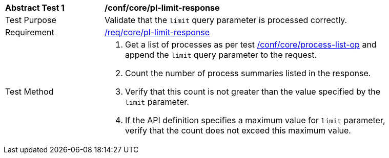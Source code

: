 [[ats_core_pl-limit-response]]
[width="90%",cols="2,6a"]
|===
^|*Abstract Test {counter:ats-id}* |*/conf/core/pl-limit-response*
^|Test Purpose |Validate that the `limit` query parameter is processed correctly.
^|Requirement |<<req_core_pl-limit-response,/req/core/pl-limit-response>>
^|Test Method |. Get a list of processes as per test <<ats_core_process-list-op,/conf/core/process-list-op>> and append the `limit` query parameter to the request.
. Count the number of process summaries listed in the response.
. Verify that this count is not greater than the value specified by the `limit` parameter.
. If the API definition specifies a maximum value for `limit` parameter, verify that the count does not exceed this maximum value.
|===
